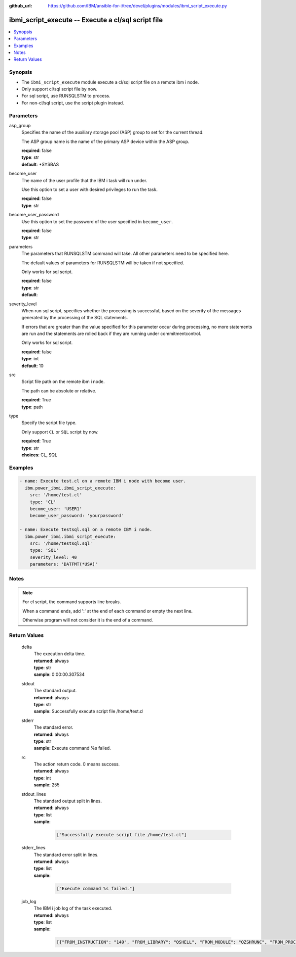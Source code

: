 
:github_url: https://github.com/IBM/ansible-for-i/tree/devel/plugins/modules/ibmi_script_execute.py

.. _ibmi_script_execute_module:


ibmi_script_execute -- Execute a cl/sql script file
===================================================



.. contents::
   :local:
   :depth: 1


Synopsis
--------
- The :literal:`ibmi\_script\_execute` module execute a cl/sql script file on a remote ibm i node.
- Only support cl/sql script file by now.
- For sql script, use RUNSQLSTM to process.
- For non-cl/sql script, use the script plugin instead.





Parameters
----------


     
asp_group
  Specifies the name of the auxiliary storage pool (ASP) group to set for the current thread.

  The ASP group name is the name of the primary ASP device within the ASP group.


  | **required**: false
  | **type**: str
  | **default**: \*SYSBAS


     
become_user
  The name of the user profile that the IBM i task will run under.

  Use this option to set a user with desired privileges to run the task.


  | **required**: false
  | **type**: str


     
become_user_password
  Use this option to set the password of the user specified in :literal:`become\_user`.


  | **required**: false
  | **type**: str


     
parameters
  The parameters that RUNSQLSTM command will take. All other parameters need to be specified here.

  The default values of parameters for RUNSQLSTM will be taken if not specified.

  Only works for sql script.


  | **required**: false
  | **type**: str
  | **default**:  


     
severity_level
  When run sql script, specifies whether the processing is successful, based on the severity of the messages generated by the processing of the SQL statements.

  If errors that are greater than the value specified for this parameter occur during processing, no more statements are run and the statements are rolled back if they are running under commitmentcontrol.

  Only works for sql script.


  | **required**: false
  | **type**: int
  | **default**: 10


     
src
  Script file path on the remote ibm i node.

  The path can be absolute or relative.


  | **required**: True
  | **type**: path


     
type
  Specify the script file type.

  Only support :literal:`CL` or :literal:`SQL` script by now.


  | **required**: True
  | **type**: str
  | **choices**: CL, SQL




Examples
--------

.. code-block:: yaml+jinja

   
   - name: Execute test.cl on a remote IBM i node with become user.
     ibm.power_ibmi.ibmi_script_execute:
       src: '/home/test.cl'
       type: 'CL'
       become_user: 'USER1'
       become_user_password: 'yourpassword'

   - name: Execute testsql.sql on a remote IBM i node.
     ibm.power_ibmi.ibmi_script_execute:
       src: '/home/testsql.sql'
       type: 'SQL'
       severity_level: 40
       parameters: 'DATFMT(*USA)'




Notes
-----

.. note::
   For cl script, the command supports line breaks.

   When a command ends, add ':' at the end of each command or empty the next line.

   Otherwise program will not consider it is the end of a command.





  

Return Values
-------------


   
                              
       delta
        | The execution delta time.
      
        | **returned**: always
        | **type**: str
        | **sample**: 0:00:00.307534

            
      
      
                              
       stdout
        | The standard output.
      
        | **returned**: always
        | **type**: str
        | **sample**: Successfully execute script file /home/test.cl

            
      
      
                              
       stderr
        | The standard error.
      
        | **returned**: always
        | **type**: str
        | **sample**: Execute command %s failed.

            
      
      
                              
       rc
        | The action return code. 0 means success.
      
        | **returned**: always
        | **type**: int
        | **sample**: 255

            
      
      
                              
       stdout_lines
        | The standard output split in lines.
      
        | **returned**: always
        | **type**: list      
        | **sample**:

              .. code-block::

                       ["Successfully execute script file /home/test.cl"]
            
      
      
                              
       stderr_lines
        | The standard error split in lines.
      
        | **returned**: always
        | **type**: list      
        | **sample**:

              .. code-block::

                       ["Execute command %s failed."]
            
      
      
                              
       job_log
        | The IBM i job log of the task executed.
      
        | **returned**: always
        | **type**: list      
        | **sample**:

              .. code-block::

                       [{"FROM_INSTRUCTION": "149", "FROM_LIBRARY": "QSHELL", "FROM_MODULE": "QZSHRUNC", "FROM_PROCEDURE": "main", "FROM_PROGRAM": "QZSHRUNC", "FROM_USER": "TESTER", "MESSAGE_FILE": "QZSHMSGF", "MESSAGE_ID": "QSH0005", "MESSAGE_LIBRARY": "QSHELL", "MESSAGE_SECOND_LEVEL_TEXT": "", "MESSAGE_SUBTYPE": "", "MESSAGE_TEXT": "Command ended normally with exit status 0.", "MESSAGE_TIMESTAMP": "2020-05-27-16.17.43.738571", "MESSAGE_TYPE": "COMPLETION", "ORDINAL_POSITION": "13", "SEVERITY": "0", "TO_INSTRUCTION": "5829", "TO_LIBRARY": "QXMLSERV", "TO_MODULE": "PLUGILE", "TO_PROCEDURE": "ILECMDEXC", "TO_PROGRAM": "XMLSTOREDP"}]
            
      
        

